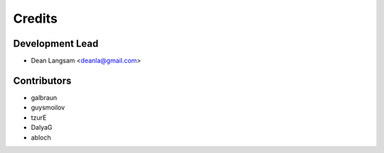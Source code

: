 =======
Credits
=======

Development Lead
----------------

* Dean Langsam <deanla@gmail.com>

Contributors
------------

* galbraun
* guysmoilov
* tzurE
* DalyaG
* abloch


